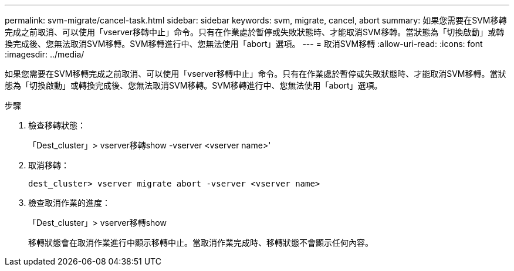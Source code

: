 ---
permalink: svm-migrate/cancel-task.html 
sidebar: sidebar 
keywords: svm, migrate, cancel, abort 
summary: 如果您需要在SVM移轉完成之前取消、可以使用「vserver移轉中止」命令。只有在作業處於暫停或失敗狀態時、才能取消SVM移轉。當狀態為「切換啟動」或轉換完成後、您無法取消SVM移轉。SVM移轉進行中、您無法使用「abort」選項。 
---
= 取消SVM移轉
:allow-uri-read: 
:icons: font
:imagesdir: ../media/


[role="lead"]
如果您需要在SVM移轉完成之前取消、可以使用「vserver移轉中止」命令。只有在作業處於暫停或失敗狀態時、才能取消SVM移轉。當狀態為「切換啟動」或轉換完成後、您無法取消SVM移轉。SVM移轉進行中、您無法使用「abort」選項。

.步驟
. 檢查移轉狀態：
+
「Dest_cluster」> vserver移轉show -vserver <vserver name>'

. 取消移轉：
+
`dest_cluster> vserver migrate abort -vserver <vserver name>`

. 檢查取消作業的進度：
+
「Dest_cluster」> vserver移轉show

+
移轉狀態會在取消作業進行中顯示移轉中止。當取消作業完成時、移轉狀態不會顯示任何內容。


